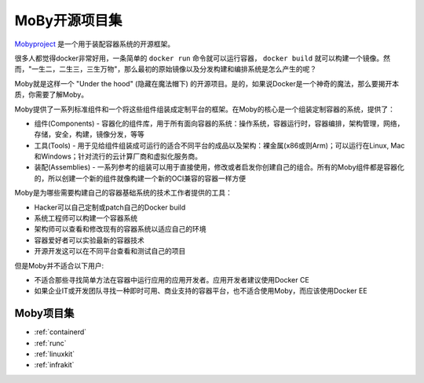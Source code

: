 .. _introduce_moby:

=================
MoBy开源项目集
=================

`Mobyproject <https://mobyproject.org>`_ 是一个用于装配容器系统的开源框架。

很多人都觉得docker非常好用，一条简单的 ``docker run`` 命令就可以运行容器， ``docker build`` 就可以构建一个镜像。然而，"一生二，二生三，三生万物"，那么最初的原始镜像以及分发构建和编排系统是怎么产生的呢？

Moby就是这样一个 "Under the hood" (隐藏在魔法帽下) 的开源项目。是的，如果说Docker是一个神奇的魔法，那么要揭开本质，你需要了解Moby。

Moby提供了一系列标准组件和一个将这些组件组装成定制平台的框架。在Moby的核心是一个组装定制容器的系统，提供了：

* 组件(Components) - 容器化的组件库，用于所有面向容器的系统：操作系统，容器运行时，容器编排，架构管理，网络，存储，安全，构建，镜像分发，等等
* 工具(Tools) - 用于见给组件组装成可运行的适合不同平台的成品以及架构：裸金属(x86或则Arm)；可以运行在Linux, Mac和Windows；针对流行的云计算厂商和虚拟化服务商。
* 装配(Assemblies) - 一系列参考的组装可以用于直接使用，修改或者启发你创建自己的组合。所有的Moby组件都是容器化的，所以创建一个新的组件就像构建一个新的OCI兼容的容器一样方便

Moby是为哪些需要构建自己的容器基础系统的技术工作者提供的工具：

* Hacker可以自己定制或patch自己的Docker build
* 系统工程师可以构建一个容器系统
* 架构师可以查看和修改现有的容器系统以适应自己的环境
* 容器爱好者可以实验最新的容器技术
* 开源开发这可以在不同平台查看和测试自己的项目

但是Moby并不适合以下用户:

* 不适合那些寻找简单方法在容器中运行应用的应用开发者。应用开发者建议使用Docker CE
* 如果企业IT或开发团队寻找一种即时可用、商业支持的容器平台，也不适合使用Moby，而应该使用Docker EE

Moby项目集
============

- :ref:`containerd`
- :ref:`runc`
- :ref:`linuxkit`
- :ref:`infrakit`

